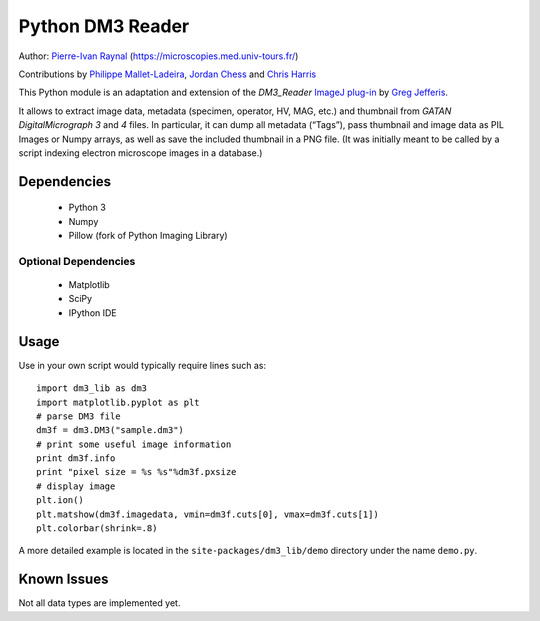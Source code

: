 =================
Python DM3 Reader
=================


Author:
`Pierre-Ivan Raynal <mailto:raynal@univ-tours.fr>`_
(`https://microscopies.med.univ-tours.fr/
<https://microscopies.med.univ-tours.fr/>`_)

Contributions by
`Philippe Mallet-Ladeira <mailto:philippe.mallet@cemes.fr>`_, 
`Jordan Chess <mailto:jchess@uoregon.edu>`_
and `Chris Harris <mailto:chris.harris@kitware.com>`_

This Python module is an adaptation and extension of the `DM3_Reader`
`ImageJ plug-in <http://rsb.info.nih.gov/ij/plugins/DM3_Reader.html>`_ by
`Greg Jefferis <mailto:jefferis@gmail.com>`_.

It allows to extract image data, metadata (specimen, operator, HV, MAG, etc.)
and thumbnail from `GATAN DigitalMicrograph 3` and `4` files. In particular,
it can dump all metadata (“Tags”), pass thumbnail and image data as PIL Images
or Numpy arrays, as well as save the included thumbnail in a PNG file.
(It was initially meant to be called by a script indexing electron microscope
images in a database.)


Dependencies
============

 - Python 3
 - Numpy
 - Pillow (fork of Python Imaging Library)

Optional Dependencies
---------------------

 - Matplotlib
 - SciPy 
 - IPython IDE


Usage
=====

Use in your own script would typically require lines such as::

    import dm3_lib as dm3
    import matplotlib.pyplot as plt
    # parse DM3 file
    dm3f = dm3.DM3("sample.dm3")
    # print some useful image information
    print dm3f.info
    print "pixel size = %s %s"%dm3f.pxsize
    # display image
    plt.ion()
    plt.matshow(dm3f.imagedata, vmin=dm3f.cuts[0], vmax=dm3f.cuts[1])
    plt.colorbar(shrink=.8)

A more detailed example is located in the ``site-packages/dm3_lib/demo`` directory
under the name ``demo.py``.

Known Issues
============

Not all data types are implemented yet.
